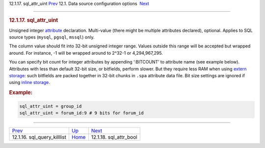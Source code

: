 .. raw:: html

   <div class="navheader">

12.1.17. sql\_attr\_uint
`Prev <conf-sql-query-killlist.html>`__ 
12.1. Data source configuration options
 `Next <conf-sql-attr-bool.html>`__

--------------

.. raw:: html

   </div>

.. raw:: html

   <div class="sect2">

.. raw:: html

   <div class="titlepage">

.. raw:: html

   <div>

.. raw:: html

   <div>

.. rubric:: 12.1.17. sql\_attr\_uint
   :name: sql_attr_uint
   :class: title

.. raw:: html

   </div>

.. raw:: html

   </div>

.. raw:: html

   </div>

Unsigned integer `attribute <attributes.html>`__ declaration.
Multi-value (there might be multiple attributes declared), optional.
Applies to SQL source types (``mysql``, ``pgsql``, ``mssql``) only.

The column value should fit into 32-bit unsigned integer range. Values
outside this range will be accepted but wrapped around. For instance, -1
will be wrapped around to 2^32-1 or 4,294,967,295.

You can specify bit count for integer attributes by appending
‘:BITCOUNT’ to attribute name (see example below). Attributes with less
than default 32-bit size, or bitfields, perform slower. But they require
less RAM when using `extern storage <conf-docinfo.html>`__: such
bitfields are packed together in 32-bit chunks in ``.spa`` attribute
data file. Bit size settings are ignored if using `inline
storage <conf-docinfo.html>`__.

.. rubric:: Example:
   :name: example

.. code:: programlisting

    sql_attr_uint = group_id
    sql_attr_uint = forum_id:9 # 9 bits for forum_id

.. raw:: html

   </div>

.. raw:: html

   <div class="navfooter">

--------------

+--------------------------------------------+----------------------------------+---------------------------------------+
| `Prev <conf-sql-query-killlist.html>`__    | `Up <confgroup-source.html>`__   |  `Next <conf-sql-attr-bool.html>`__   |
+--------------------------------------------+----------------------------------+---------------------------------------+
| 12.1.16. sql\_query\_killlist              | `Home <index.html>`__            |  12.1.18. sql\_attr\_bool             |
+--------------------------------------------+----------------------------------+---------------------------------------+

.. raw:: html

   </div>
